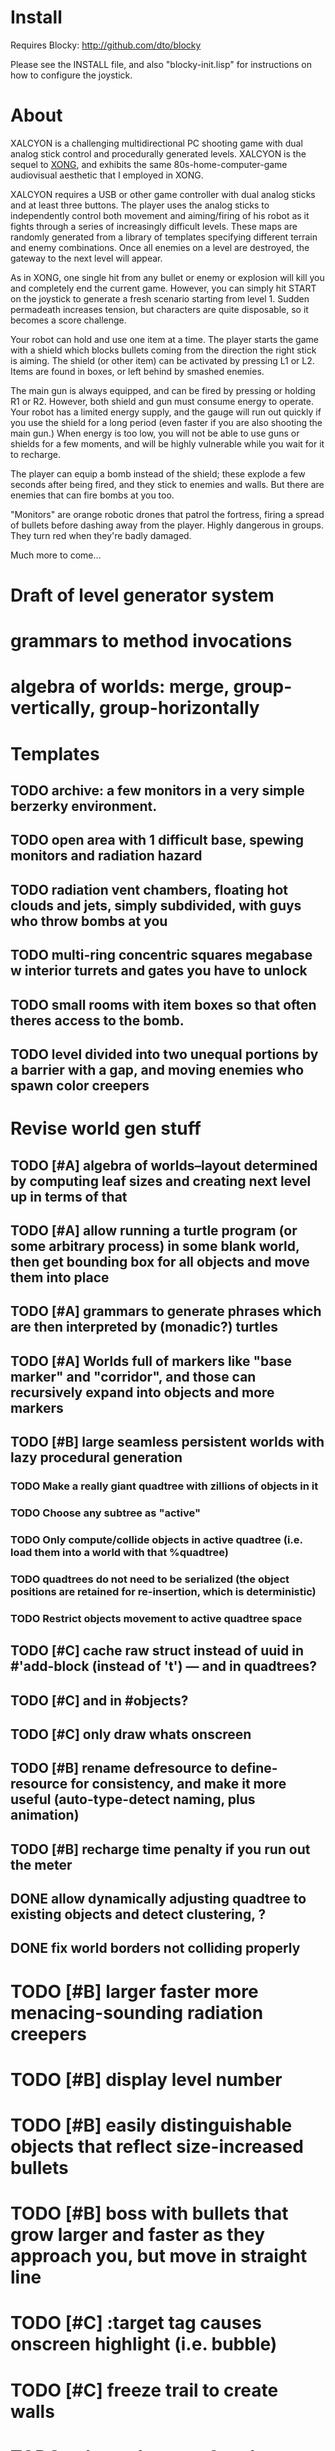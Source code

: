 * Install 

Requires Blocky: http://github.com/dto/blocky

Please see the INSTALL file, and also "blocky-init.lisp" for
instructions on how to configure the joystick.

* About 

XALCYON is a challenging multidirectional PC shooting game with dual
analog stick control and procedurally generated levels. XALCYON is the
sequel to [[http://dto.github.com/notebook/xong.html][XONG]], and exhibits the same 80s-home-computer-game
audiovisual aesthetic that I employed in XONG.

XALCYON requires a USB or other game controller with dual analog
sticks and at least three buttons. The player uses the analog sticks
to independently control both movement and aiming/firing of his robot
as it fights through a series of increasingly difficult levels.  These
maps are randomly generated from a library of templates specifying
different terrain and enemy combinations. Once all enemies on a level
are destroyed, the gateway to the next level will appear.

As in XONG, one single hit from any bullet or enemy or explosion will
kill you and completely end the current game. However, you can simply
hit START on the joystick to generate a fresh scenario starting from
level 1. Sudden permadeath increases tension, but characters are quite
disposable, so it becomes a score challenge.

Your robot can hold and use one item at a time. The player starts the
game with a shield which blocks bullets coming from the direction the
right stick is aiming. The shield (or other item) can be activated by
pressing L1 or L2. Items are found in boxes, or left behind by smashed
enemies.

The main gun is always equipped, and can be fired by pressing or
holding R1 or R2. However, both shield and gun must consume energy to
operate. Your robot has a limited energy supply, and the gauge will
run out quickly if you use the shield for a long period (even faster
if you are also shooting the main gun.) When energy is too low, you
will not be able to use guns or shields for a few moments, and will be
highly vulnerable while you wait for it to recharge.

The player can equip a bomb instead of the shield; these explode a few
seconds after being fired, and they stick to enemies and walls. But
there are enemies that can fire bombs at you too.

"Monitors" are orange robotic drones that patrol the fortress, firing
a spread of bullets before dashing away from the player. Highly
dangerous in groups. They turn red when they're badly damaged.

Much more to come...

* Draft of level generator system

* grammars to method invocations
* algebra of worlds: merge, group-vertically, group-horizontally

* Templates
** TODO archive: a few monitors in a very simple berzerky environment.
** TODO open area with 1 difficult base, spewing monitors and radiation hazard
** TODO radiation vent chambers, floating hot clouds and jets, simply subdivided, with guys who throw bombs at you
** TODO multi-ring concentric squares megabase w interior turrets and gates you have to unlock
** TODO small rooms with item boxes so that often theres access to the bomb.
** TODO level divided into two unequal portions by a barrier with a gap, and moving enemies who spawn color creepers

* Revise world gen stuff

** TODO [#A] algebra of worlds--layout determined by computing leaf sizes and creating next level up in terms of that
** TODO [#A] allow running a turtle program (or some arbitrary process) in some blank world, then get bounding box for all objects and move them into place
** TODO [#A] grammars to generate phrases which are then interpreted by (monadic?) turtles
** TODO [#A] Worlds full of markers like "base marker" and "corridor", and those can recursively expand into objects and more markers
** TODO [#B] large seamless persistent worlds with lazy procedural generation
*** TODO Make a really giant quadtree with zillions of objects in it
*** TODO Choose any subtree as "active"
*** TODO Only compute/collide objects in active quadtree (i.e. load them into a world with that %quadtree)
*** TODO quadtrees do not need to be serialized (the object positions are retained for re-insertion, which is deterministic)
*** TODO Restrict objects movement to active quadtree space
** TODO [#C] cache raw struct instead of uuid in #'add-block (instead of 't') --- and in quadtrees?
** TODO [#C] and in #objects?
** TODO [#C] only draw whats onscreen
** TODO [#B] rename defresource to define-resource for consistency, and make it more useful (auto-type-detect naming, plus animation)
** TODO [#B] recharge time penalty if you run out the meter

** DONE allow dynamically adjusting quadtree to existing objects and detect clustering, ?
   CLOSED: [2012-02-05 Sun 19:30]
** DONE fix world borders not colliding properly
   CLOSED: [2012-02-05 Sun 19:29]
* TODO [#B] larger faster more menacing-sounding radiation creepers
* TODO [#B] display level number
* TODO [#B] easily distinguishable objects that reflect size-increased bullets 
* TODO [#B] boss with bullets that grow larger and faster as they approach you, but move in straight line
* TODO [#C] :target tag causes onscreen highlight (i.e. bubble)
* TODO [#C] freeze trail to create walls

* TODO select adventure? and difficulty? tower of doom intv http://www.youtube.com/watch?v=XYELjUGArEA
* TODO breaking shield pieces
* TODO Story texts, places, "PROCEED TO DATA ARCHIVE 1365" or "REACTOR"
* TODO occasional evil Dr. Niven voice
* TODO DTOVISION PRESENTS.. XALCYONNNN

* TODO map screen before each level with blinking indicator of where you are in the (branching) quest?

** DONE Let computed world size be what it is, then try to auto-fit quadtrees
   CLOSED: [2012-02-05 Sun 04:10]
*** DONE get rid of grid-height grid-width?? i think so
    CLOSED: [2012-02-05 Sun 04:10]

  CLOSED: [2012-02-04 Sat 03:18]
* Level gen Notes

<dto> im working on finally cracking my issues with level generation,
      i.e. things colliding or being off the map 
<dto> the solution has presented itself. i'm going to use my new quadtree code
      to allow generating pieces of a level in a "void" and then generating a
      bounding-box for them , i can process collisions at that point to make
      sure the level is kosher before pasting it into a larger level in its
      own area and then doing that for the other level pieces until you
      calculate the bounding box for the whole level dynamically and then just
      build a proper
<dto> quadtree automatically. i can even detect areas of buildup and possibly
      re-grid once or twice


* DONE sticky bomb, delay/sound before firing ala howitzer
* DONE red shields in the doors of some bases to stop player just firing bomb from distance    
  CLOSED: [2012-02-04 Sat 03:51]
* DONE redzone warning sound
  CLOSED: [2012-02-03 Fri 03:10]
* DONE shield with limited use, only faces the dir you are shooting.
  CLOSED: [2012-02-03 Fri 03:10]
* DONE as in Xong---ONE hit kills
  CLOSED: [2012-02-01 Wed 16:45]
* DONE bases move around slowly like aircraft carriers
  CLOSED: [2012-02-01 Wed 16:45]
* DONE the trail is your shield. 
  CLOSED: [2012-02-01 Wed 16:47]
* DONE player bullets have limited range
  CLOSED: [2012-02-01 Wed 20:36]
* DONE "chips" are the XP and currency (you buy upgrades/items)
  CLOSED: [2012-02-01 Wed 20:36]
* DONE chips are left behind by enemies or found in crates
  CLOSED: [2012-02-01 Wed 20:36]
* DONE level completion when all targets/bases are destroyed
  CLOSED: [2012-02-02 Thu 15:00]
* DONE non-moving bases that spawn enemies
  CLOSED: [2012-02-02 Thu 15:00]
* DONE display word "WIN" or "LOES" 
  CLOSED: [2012-02-02 Thu 09:19]
* DONE energy meter
  CLOSED: [2012-02-02 Thu 17:41]
* DONE sweeping the trail across bouncing Chip particles is the only way to pick them up
  CLOSED: [2012-02-01 Wed 20:36]


* Design doc (outdated)

MicroXONG is a retro-remake of [[http://dto.github.com/notebook/xong.html][XONG]] with graphics, sound, and controls
similar to those of an Intellivison or Atari 5200 game from the bygone
era of 8-bit games, but with OpenGL transparency and scaling added to
the mix. 

You are a vulnerable white square that can move only in the four
cardinal directions (using the arrow keys, numpad, or gamepad). Using
the spacebar (or joystick button) you can fire a bullet in the
direction you last moved. (This direction is indicated by a little dot
on the player's sprite.) 

One hit kills you, and completely ends your game---to win at MicroXONG
you must reach the end without taking a single bullet from an enemy or
touching a single hot zone. A successful game of SuperXONG should be
able to be completed in less than 20 minutes. Player lives are
disposable, and pressing ESCAPE after death will instantly begin a new
game.

You must infiltrate an enemy research facility with four increasingly
difficult levels. Each level is semi-randomly generated as in a
roguelike, but levels are not entirely grid-based. Your goal is to
defeat all enemies, retrieve one or more encrypted data files, and
transmit them back to your home base at a terminal located somewhere
on each level. Each transmission results in a random bit of story
being shown to the player in the form of a fictional email, and a
story could be sketched in this way with a small library of these
emails.

Your character is trailed by a positronic filament "tail" (represented
by a yellow line following your square) which can destroy bullets and
certain other moving objects. By sweeping the filament across the path
of an oncoming particle or bullet, you can annihilate them and reduce
the danger level. The tail is not overly long (this would make the
game too easy) and cannot be extended.

An energy meter is shown at the bottom corner of the game window as a
segmented horizontal bar with an E next to it. Energy is required to
fire your bullets, and when your energy is too low, the tail shield
will not function and you will be more vulnerable.

You can regain energy by grabbing an "E" powerup (these should be
somewhat scarce) or by absorbing particles with your tail.

Your bullets bounce back and forth along a line (either horizontal or
vertical.) You can catch your own bullets, which restores an
equivalent amount of energy. So part of the strategy will be in
destroying colorful blocks and/or objects in paddle-and-brick-game
fashion.

Your bullets don't directly kill enemies---instead you must trigger
bombs when they pass by, or direct the enemies into incinerators.

There are forcefield doors between some rooms that open when shot with
a bullet, and close after a few seconds. Colliding with the forcefield
kills you.

Player speed should be 1 pixel when shift is held (use in danger areas.)

** Difficulty A/B








